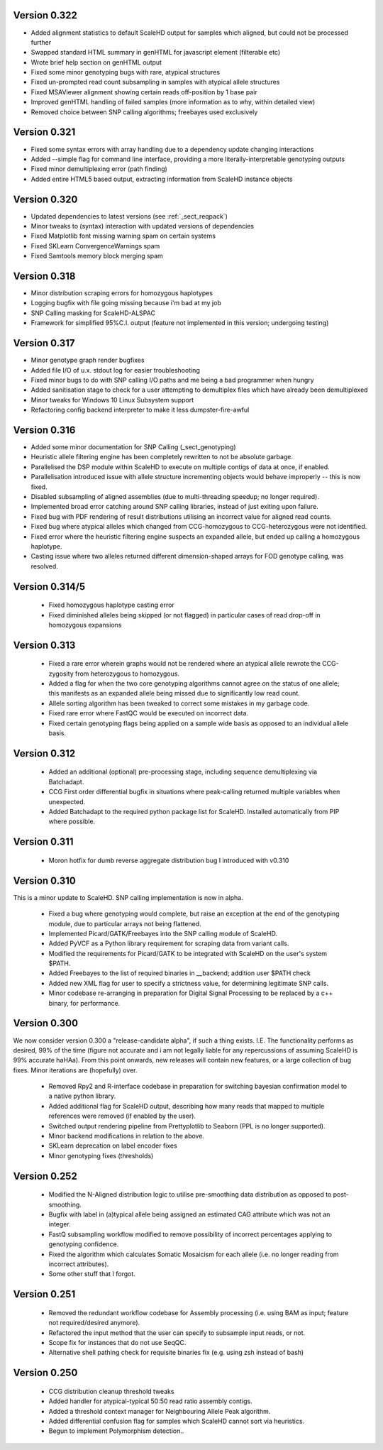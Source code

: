 .. _sect_changelog:

Version 0.322
-------------

* Added alignment statistics to default ScaleHD output for samples which aligned, but could not be processed further
* Swapped standard HTML summary in genHTML for javascript element (filterable etc)
* Wrote brief help section on genHTML output
* Fixed some minor genotyping bugs with rare, atypical structures
* Fixed un-prompted read count subsampling in samples with atypical allele structures
* Fixed MSAViewer alignment showing certain reads off-position by 1 base pair
* Improved genHTML handling of failed samples (more information as to why, within detailed view)
* Removed choice between SNP calling algorithms; freebayes used exclusively

Version 0.321
-------------

* Fixed some syntax errors with array handling due to a dependency update changing interactions
* Added --simple flag for command line interface, providing a more literally-interpretable genotyping outputs
* Fixed minor demultiplexing error (path finding)
* Added entire HTML5 based output, extracting information from ScaleHD instance objects

Version 0.320
-------------

* Updated dependencies to latest versions (see :ref:`_sect_reqpack`)
* Minor tweaks to (syntax) interaction with updated versions of dependencies
* Fixed Matplotlib font missing warning spam on certain systems
* Fixed SKLearn ConvergenceWarnings spam
* Fixed Samtools memory block merging spam

Version 0.318
-------------

* Minor distribution scraping errors for homozygous haplotypes
* Logging bugfix with file going missing because i'm bad at my job
* SNP Calling masking for ScaleHD-ALSPAC
* Framework for simplified 95%C.I. output (feature not implemented in this version; undergoing testing)

Version 0.317
-------------

* Minor genotype graph render bugfixes
* Added file I/O of u.x. stdout log for easier troubleshooting
* Fixed minor bugs to do with SNP calling I/O paths and me being a bad programmer when hungry
* Added sanitisation stage to check for a user attempting to demultiplex files which have already been demultiplexed
* Minor tweaks for Windows 10 Linux Subsystem support
* Refactoring config backend interpreter to make it less dumpster-fire-awful

Version 0.316
------------

* Added some minor documentation for SNP Calling (_sect_genotyping)
* Heuristic allele filtering engine has been completely rewritten to not be absolute garbage.
* Parallelised the DSP module within ScaleHD to execute on multiple contigs of data at once, if enabled.
* Parallelisation introduced issue with allele structure incrementing objects would behave improperly -- this is now fixed.
* Disabled subsampling of aligned assemblies (due to multi-threading speedup; no longer required).
* Implemented broad error catching around SNP calling libraries, instead of just exiting upon failure.
* Fixed bug with PDF rendering of result distributions utilising an incorrect value for aligned read counts.
* Fixed bug where atypical alleles which changed from CCG-homozygous to CCG-heterozygous were not identified.
* Fixed error where the heuristic filtering engine suspects an expanded allele, but ended up calling a homozygous haplotype.
* Casting issue where two alleles returned different dimension-shaped arrays for FOD genotype calling, was resolved.

Version 0.314/5
---------------

 * Fixed homozygous haplotype casting error
 * Fixed diminished alleles being skipped (or not flagged) in particular cases of read drop-off in homozygous expansions

Version 0.313
-------------

 * Fixed a rare error wherein graphs would not be rendered where an atypical allele rewrote the CCG-zygosity from heterozygous to homozygous.
 * Added a flag for when the two core genotyping algorithms cannot agree on the status of one allele; this manifests as an expanded allele being missed due to significantly low read count.
 * Allele sorting algorithm has been tweaked to correct some mistakes in my garbage code.
 * Fixed rare error where FastQC would be executed on incorrect data.
 * Fixed certain genotyping flags being applied on a sample wide basis as opposed to an individual allele basis.

Version 0.312
-------------

 * Added an additional (optional) pre-processing stage, including sequence demultiplexing via Batchadapt.
 * CCG First order differential bugfix in situations where peak-calling returned multiple variables when unexpected.
 * Added Batchadapt to the required python package list for ScaleHD. Installed automatically from PIP where possible.

Version 0.311
-------------

 * Moron hotfix for dumb reverse aggregate distribution bug I introduced with v0.310

Version 0.310
-------------

This is a minor update to ScaleHD. SNP calling implementation is now in alpha.

 * Fixed a bug where genotyping would complete, but raise an exception at the end of the genotyping module, due to particular arrays not being flattened.
 * Implemented Picard/GATK/Freebayes into the SNP calling module of ScaleHD.
 * Added PyVCF as a Python library requirement for scraping data from variant calls.
 * Modified the requirements for Picard/GATK to be integrated with ScaleHD on the user's system $PATH.
 * Added Freebayes to the list of required binaries in __backend; addition user $PATH check
 * Added new XML flag for user to specify a strictness value, for determining legitimate SNP calls.
 * Minor codebase re-arranging in preparation for Digital Signal Processing to be replaced by a c++ binary, for performance.

Version 0.300
-------------

We now consider version 0.300 a "release-candidate alpha", if such a thing exists. I.E. The functionality performs as desired, 99% of the time (figure not accurate and i am not legally liable for any repercussions of assuming ScaleHD is 99% accurate haHAa). From this point onwards, new releases will contain new features, or a large collection of bug fixes. Minor iterations are (hopefully) over.

 * Removed Rpy2 and R-interface codebase in preparation for switching bayesian confirmation model to a native python library.
 * Added additional flag for ScaleHD output, describing how many reads that mapped to multiple references were removed (if enabled by the user).
 * Switched output rendering pipeline from Prettyplotlib to Seaborn (PPL is no longer supported).
 * Minor backend modifications in relation to the above.
 * SKLearn deprecation on label encoder fixes
 * Minor genotyping fixes (thresholds)

Version 0.252
-------------

 * Modified the N-Aligned distribution logic to utilise pre-smoothing data distribution as opposed to post-smoothing.
 * Bugfix with label in (a)typical allele being assigned an estimated CAG attribute which was not an integer.
 * FastQ subsampling workflow modified to remove possibility of incorrect percentages applying to genotyping confidence.
 * Fixed the algorithm which calculates Somatic Mosaicism for each allele (i.e. no longer reading from incorrect attributes).
 * Some other stuff that I forgot.

Version 0.251
-------------

 * Removed the redundant workflow codebase for Assembly processing (i.e. using BAM as input; feature not required/desired anymore).
 * Refactored the input method that the user can specify to subsample input reads, or not.
 * Scope fix for instances that do not use SeqQC.
 * Alternative shell pathing check for requisite binaries fix (e.g. using zsh instead of bash)

Version 0.250
-------------

 * CCG distribution cleanup threshold tweaks
 * Added handler for atypical-typical 50:50 read ratio assembly contigs.
 * Added a threshold context manager for Neighbouring Allele Peak algorithm.
 * Added differential confusion flag for samples which ScaleHD cannot sort via heuristics.
 * Begun to implement Polymorphism detection..
